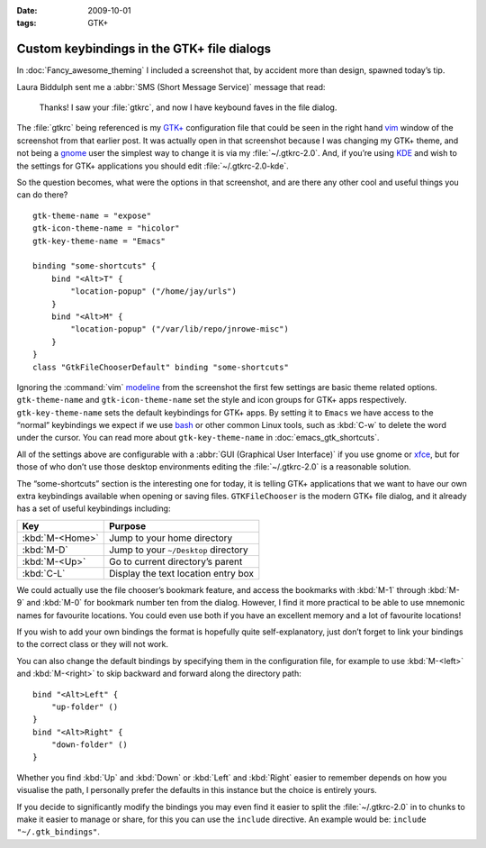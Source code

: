 :date: 2009-10-01
:tags: GTK+

Custom keybindings in the GTK+ file dialogs
===========================================

.. Yes, I know GTK+’s config isn’t a cpp, but the highlighting works…

.. highlight:: cpp

In :doc:`Fancy_awesome_theming` I included a screenshot that, by accident more
than design, spawned today’s tip.

.. image:: /.static/2009-10-01-gtkrc-mini.png
   :alt: gtkrc in vim screenshot
   :target: ../../_static/2009-09-28-awesome_theming.png
   :align: right

Laura Biddulph sent me a :abbr:`SMS (Short Message Service)` message that read:

    Thanks! I saw your :file:`gtkrc`, and now I have keybound faves in the file
    dialog.

The :file:`gtkrc` being referenced is my `GTK+`_ configuration file that could
be seen in the right hand vim_ window of the screenshot from that earlier post.
It was actually open in that screenshot because I was changing my GTK+ theme,
and not being a gnome_ user the simplest way to change it is via my
:file:`~/.gtkrc-2.0`.  And, if you’re using KDE_ and wish to the settings for
GTK+ applications you should edit :file:`~/.gtkrc-2.0-kde`.

So the question becomes, what were the options in that screenshot, and are there
any other cool and useful things you can do there?

::

    gtk-theme-name = "expose"
    gtk-icon-theme-name = "hicolor"
    gtk-key-theme-name = "Emacs"

    binding "some-shortcuts" {
        bind "<Alt>T" {
            "location-popup" ("/home/jay/urls")
        }
        bind "<Alt>M" {
            "location-popup" ("/var/lib/repo/jnrowe-misc")
        }
    }
    class "GtkFileChooserDefault" binding "some-shortcuts"

Ignoring the :command:`vim` modeline_ from the screenshot the first few
settings are basic theme related options.  ``gtk-theme-name`` and
``gtk-icon-theme-name`` set the style and icon groups for GTK+ apps
respectively.  ``gtk-key-theme-name`` sets the default keybindings for GTK+
apps.  By setting it to ``Emacs`` we have access to the “normal” keybindings we
expect if we use bash_ or other common Linux tools, such as :kbd:`C-w` to
delete the word under the cursor.  You can read more about
``gtk-key-theme-name`` in :doc:`emacs_gtk_shortcuts`.

All of the settings above are configurable with a :abbr:`GUI (Graphical User
Interface)` if you use gnome or xfce_, but for those of who don’t use those
desktop environments editing the :file:`~/.gtkrc-2.0` is a reasonable solution.

.. image:: /.static/2009-10-01-GTK_filechooser-mini.png
   :alt: GTK file chooser screenshot
   :target: ../../_static/2009-10-01-GTK_filechooser.png
   :align: left

The “some-shortcuts” section is the interesting one for today, it is telling
GTK+ applications that we want to have our own extra keybindings available when
opening or saving files.  ``GTKFileChooser`` is the modern GTK+ file dialog, and
it already has a set of useful keybindings including:

+-----------------+--------------------------------------+
| Key             | Purpose                              |
+=================+======================================+
| :kbd:`M-<Home>` | Jump to your home directory          |
+-----------------+--------------------------------------+
| :kbd:`M-D`      | Jump to your ``~/Desktop`` directory |
+-----------------+--------------------------------------+
| :kbd:`M-<Up>`   | Go to current directory’s parent     |
+-----------------+--------------------------------------+
| :kbd:`C-L`      | Display the text location entry box  |
+-----------------+--------------------------------------+

We could actually use the file chooser’s bookmark feature, and access the
bookmarks with :kbd:`M-1` through :kbd:`M-9` and :kbd:`M-0` for bookmark number
ten from the dialog.  However, I find it more practical to be able to use
mnemonic names for favourite locations.  You could even use both if you have an
excellent memory and a lot of favourite locations!

If you wish to add your own bindings the format is hopefully quite
self-explanatory, just don’t forget to link your bindings to the correct class
or they will not work.

You can also change the default bindings by specifying them in the
configuration file, for example to use :kbd:`M-<left>` and :kbd:`M-<right>` to
skip backward and forward along the directory path::

    bind "<Alt>Left" {
        "up-folder" ()
    }
    bind "<Alt>Right" {
        "down-folder" ()
    }

Whether you find :kbd:`Up` and :kbd:`Down` or :kbd:`Left` and :kbd:`Right`
easier to remember depends on how you visualise the path, I personally prefer
the defaults in this instance but the choice is entirely yours.

If you decide to significantly modify the bindings you may even find it easier
to split the :file:`~/.gtkrc-2.0` in to chunks to make it easier to manage or
share, for this you can use the ``include`` directive.  An example would be:
``include "~/.gtk_bindings"``.

.. _GTK+: http://www.gtk.org/
.. _vim: http://www.vim.org/
.. _gnome: http://www.gnome.org/
.. _KDE: http://www.kde.org/
.. _modeline: http://vimdoc.sourceforge.net/htmldoc/options.html#modeline
.. _bash: http://cnswww.cns.cwru.edu/~chet/bash/bashtop.html
.. _xfce: http://www.xfce.org/
